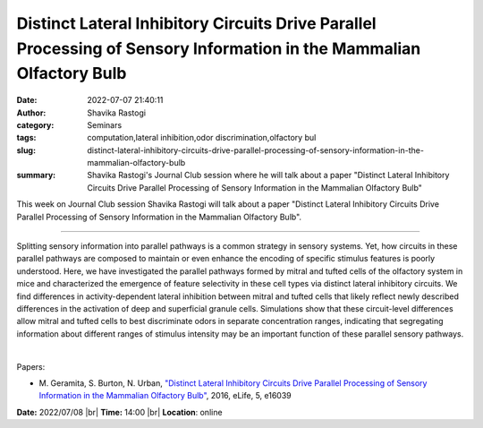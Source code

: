 Distinct Lateral Inhibitory Circuits Drive Parallel Processing of Sensory Information in the Mammalian Olfactory Bulb
######################################################################################################################
:date: 2022-07-07 21:40:11
:author: Shavika Rastogi
:category: Seminars
:tags: computation,lateral inhibition,odor discrimination,olfactory bul
:slug: distinct-lateral-inhibitory-circuits-drive-parallel-processing-of-sensory-information-in-the-mammalian-olfactory-bulb
:summary: Shavika Rastogi's Journal Club session where he will talk about a paper "Distinct Lateral Inhibitory Circuits Drive Parallel Processing of Sensory Information in the Mammalian Olfactory Bulb"

This week on Journal Club session Shavika Rastogi will talk about a paper "Distinct Lateral Inhibitory Circuits Drive Parallel Processing of Sensory Information in the Mammalian Olfactory Bulb".

------------

Splitting sensory information into parallel pathways is a common strategy in
sensory systems. Yet, how circuits in these parallel pathways are composed to
maintain or even enhance the encoding of specific stimulus features is poorly
understood. Here, we have investigated the parallel pathways formed by mitral
and tufted cells of the olfactory system in mice and characterized the
emergence of feature selectivity in these cell types via distinct lateral
inhibitory circuits. We find differences in activity-dependent lateral
inhibition between mitral and tufted cells that likely reflect newly described
differences in the activation of deep and superficial granule cells.
Simulations show that these circuit-level differences allow mitral and tufted
cells to best discriminate odors in separate concentration ranges, indicating
that segregating information about different ranges of stimulus intensity may
be an important function of these parallel sensory pathways.

|

Papers:

- M. Geramita, S. Burton, N. Urban, `"Distinct Lateral Inhibitory Circuits Drive Parallel Processing of Sensory Information in the Mammalian Olfactory Bulb"
  <https://doi.org/10.7554/eLife.16039>`__,  2016, eLife, 5, e16039


**Date:** 2022/07/08 |br|
**Time:** 14:00 |br|
**Location**: online

.. |br| raw:: html

	<br />
